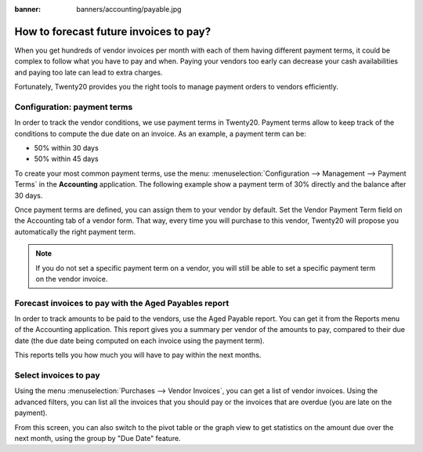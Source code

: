 :banner: banners/accounting/payable.jpg

====================================
How to forecast future invoices to pay?
====================================

When you get hundreds of vendor invoices per month with each of them having
different payment terms, it could be complex to follow what you have to
pay and when. Paying your vendors too early can decrease your cash
availabilities and paying too late can lead to extra charges.

Fortunately, Twenty20 provides you the right tools to manage payment orders
to vendors efficiently.

Configuration: payment terms
============================

In order to track the vendor conditions, we use payment terms in Twenty20.
Payment terms allow to keep track of the conditions to compute the due
date on an invoice. As an example, a payment term can be:

-  50% within 30 days

-  50% within 45 days

To create your most common payment terms, use the menu: :menuselection:`Configuration -->
Management --> Payment Terms` in the **Accounting** application. The following
example show a payment term of 30% directly and the balance after 30
days.

.. image:: ./media/forecast01.png
  :align: center

Once payment terms are defined, you can assign them to your vendor by
default. Set the Vendor Payment Term field on the Accounting tab of a
vendor form. That way, every time you will purchase to this vendor, Twenty20
will propose you automatically the right payment term.

.. image:: ./media/forecast02.png
  :align: center

.. note::

    If you do not set a specific payment term on a vendor, you will still be
    able to set a specific payment term on the vendor invoice.

Forecast invoices to pay with the Aged Payables report
===================================================

In order to track amounts to be paid to the vendors, use the Aged
Payable report. You can get it from the Reports menu of the Accounting
application. This report gives you a summary per vendor of the amounts
to pay, compared to their due date (the due date being computed on each
invoice using the payment term).

.. image:: ./media/forecast03.png
  :align: center

This reports tells you how much you will have to pay within the next
months.

Select invoices to pay
===================

Using the menu :menuselection:`Purchases --> Vendor Invoices`, you can get a list of vendor
invoices. Using the advanced filters, you can list all the invoices that you
should pay or the invoices that are overdue (you are late on the payment).

.. image:: ./media/forecast04.png
  :align: center

From this screen, you can also switch to the pivot table or the graph
view to get statistics on the amount due over the next month, using the
group by "Due Date" feature.
